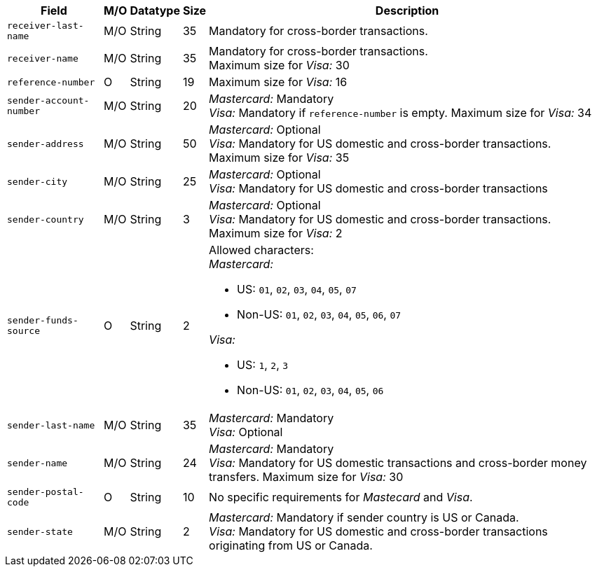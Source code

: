 [%autowidth]
[cols="m,,,,a"]
|===
| Field | M/O | Datatype | Size | Description

|receiver-last-name 
|M/O 
|String 
|35 
|Mandatory for cross-border transactions.

|receiver-name 
|M/O 
|String 
|35 
|Mandatory for cross-border transactions. +
Maximum size for _Visa:_ 30

|reference-number 
|O 
|String 
|19 
|Maximum size for _Visa:_ 16

|sender-account-number 
|M/O 
|String 
|20 
|_Mastercard:_ Mandatory +
_Visa:_ Mandatory if ``reference-number`` is empty. Maximum size for _Visa:_ 34

|sender-address 
|M/O 
|String 
|50 
|_Mastercard:_ Optional +
_Visa:_ Mandatory for US domestic and cross-border transactions. Maximum size for _Visa:_ 35

|sender-city 
|M/O 
|String 
|25 
|_Mastercard:_ Optional +
_Visa:_ Mandatory for US domestic and cross-border transactions

|sender-country 
|M/O 
|String 
|3 
|_Mastercard:_ Optional +
_Visa:_ Mandatory for US domestic and cross-border transactions. Maximum size for _Visa:_ 2

|sender-funds-source 
|O 
|String 
|2 
a|Allowed characters: +
_Mastercard:_

- US: ``01``, ``02``, ``03``, ``04``, ``05``, ``07``
- Non-US: ``01``, ``02``, ``03``, ``04``, ``05``, ``06``, ``07``
//-

_Visa:_

- US: ``1``, ``2``, ``3``
- Non-US: ``01``, ``02``, ``03``, ``04``, ``05``, ``06``
//-

|sender-last-name 
|M/O 
|String 
|35 
|_Mastercard:_ Mandatory +
_Visa:_ Optional

|sender-name 
|M/O 
|String 
|24 
|_Mastercard:_ Mandatory +
_Visa:_ Mandatory for US domestic transactions and cross-border money transfers. Maximum size for _Visa:_ 30

|sender-postal-code 
|O 
|String 
|10 
|No specific requirements for _Mastecard_ and _Visa_.

|sender-state 
|M/O 
|String 
|2 
|_Mastercard:_ Mandatory if sender country is US or Canada. +
_Visa:_ Mandatory for US domestic and cross-border transactions originating from US or Canada.
|===